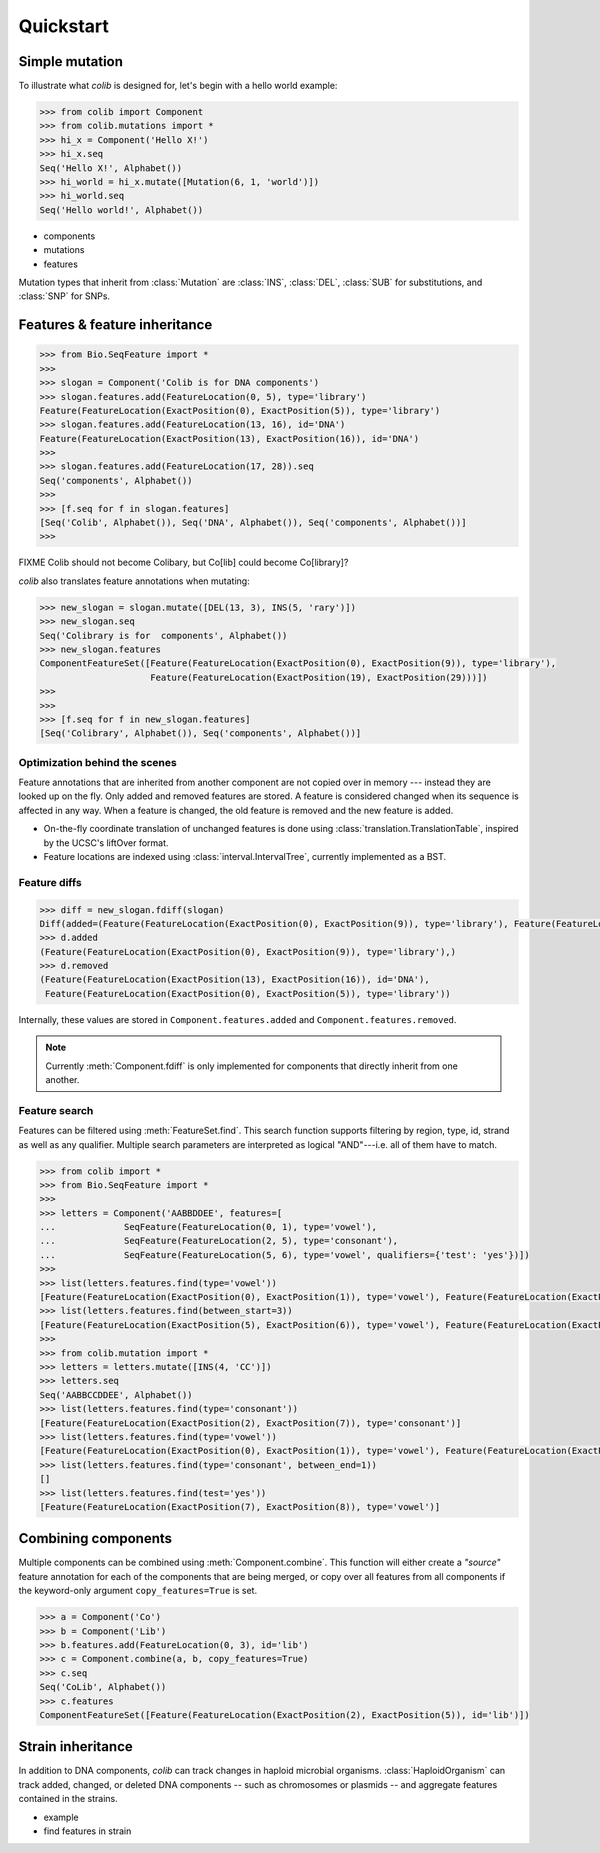 
==========
Quickstart
==========

Simple mutation
---------------

.. module:: colib

.. without features

To illustrate what `colib` is designed for, let's begin with a hello world example:

.. code-block:: python

    >>> from colib import Component
    >>> from colib.mutations import *
    >>> hi_x = Component('Hello X!')
    >>> hi_x.seq
    Seq('Hello X!', Alphabet())
    >>> hi_world = hi_x.mutate([Mutation(6, 1, 'world')])
    >>> hi_world.seq
    Seq('Hello world!', Alphabet())



- components
- mutations
- features


.. module:: mutation

Mutation types that inherit from :class:`Mutation` are :class:`INS`,  :class:`DEL`, :class:`SUB` for substitutions, and
:class:`SNP` for SNPs.

.. module:: colib
.. features

Features & feature inheritance
------------------------------

.. code-block:: python

    >>> from Bio.SeqFeature import *
    >>>
    >>> slogan = Component('Colib is for DNA components')
    >>> slogan.features.add(FeatureLocation(0, 5), type='library')
    Feature(FeatureLocation(ExactPosition(0), ExactPosition(5)), type='library')
    >>> slogan.features.add(FeatureLocation(13, 16), id='DNA')
    Feature(FeatureLocation(ExactPosition(13), ExactPosition(16)), id='DNA')
    >>>
    >>> slogan.features.add(FeatureLocation(17, 28)).seq
    Seq('components', Alphabet())
    >>>
    >>> [f.seq for f in slogan.features]
    [Seq('Colib', Alphabet()), Seq('DNA', Alphabet()), Seq('components', Alphabet())]
    >>>


FIXME Colib should not become Colibary, but Co[lib] could become Co[library]?


`colib` also translates feature annotations when mutating:


.. code-block:: python

    >>> new_slogan = slogan.mutate([DEL(13, 3), INS(5, 'rary')])
    >>> new_slogan.seq
    Seq('Colibrary is for  components', Alphabet())
    >>> new_slogan.features
    ComponentFeatureSet([Feature(FeatureLocation(ExactPosition(0), ExactPosition(9)), type='library'),
                         Feature(FeatureLocation(ExactPosition(19), ExactPosition(29)))])
    >>>
    >>>
    >>> [f.seq for f in new_slogan.features]
    [Seq('Colibrary', Alphabet()), Seq('components', Alphabet())]



Optimization behind the scenes
^^^^^^^^^^^^^^^^^^^^^^^^^^^^^^

Feature annotations that are inherited from another component are not copied over
in memory --- instead they are looked up on the fly. Only added and removed features are stored. A feature is
considered changed when its sequence is affected in any way. When a feature is changed, the old feature is removed and
the new feature is added.

- On-the-fly coordinate translation of unchanged features is done using :class:`translation.TranslationTable`, inspired
  by the UCSC's liftOver format.
- Feature locations are indexed using :class:`interval.IntervalTree`, currently implemented as a BST.


Feature diffs
^^^^^^^^^^^^^



.. code-block:: python

    >>> diff = new_slogan.fdiff(slogan)
    Diff(added=(Feature(FeatureLocation(ExactPosition(0), ExactPosition(9)), type='library'), Feature(FeatureLocation(ExactPosition(17), ExactPosition(18)), id='DNA')), removed=(Feature(FeatureLocation(ExactPosition(14), ExactPosition(17)), id='DNA'), Feature(FeatureLocation(ExactPosition(0), ExactPosition(5)), type='library'), Feature(FeatureLocation(ExactPosition(13), ExactPosition(16)), id='DNA')))
    >>> d.added
    (Feature(FeatureLocation(ExactPosition(0), ExactPosition(9)), type='library'),)
    >>> d.removed
    (Feature(FeatureLocation(ExactPosition(13), ExactPosition(16)), id='DNA'),
     Feature(FeatureLocation(ExactPosition(0), ExactPosition(5)), type='library'))

Internally, these values are stored in ``Component.features.added`` and ``Component.features.removed``.

.. note::

    Currently :meth:`Component.fdiff` is only implemented for components that directly inherit from one another.


Feature search
^^^^^^^^^^^^^^

Features can be filtered using :meth:`FeatureSet.find`. This search function supports filtering by region, type, id,
strand as well as any qualifier. Multiple search parameters are interpreted as logical "AND"---i.e. all of them have
to match.

.. code-block:: python

    >>> from colib import *
    >>> from Bio.SeqFeature import *
    >>>
    >>> letters = Component('AABBDDEE', features=[
    ...             SeqFeature(FeatureLocation(0, 1), type='vowel'),
    ...             SeqFeature(FeatureLocation(2, 5), type='consonant'),
    ...             SeqFeature(FeatureLocation(5, 6), type='vowel', qualifiers={'test': 'yes'})])
    >>>
    >>> list(letters.features.find(type='vowel'))
    [Feature(FeatureLocation(ExactPosition(0), ExactPosition(1)), type='vowel'), Feature(FeatureLocation(ExactPosition(5), ExactPosition(6)), type='vowel')]
    >>> list(letters.features.find(between_start=3))
    [Feature(FeatureLocation(ExactPosition(5), ExactPosition(6)), type='vowel'), Feature(FeatureLocation(ExactPosition(2), ExactPosition(5)), type='consonant')]
    >>>
    >>> from colib.mutation import *
    >>> letters = letters.mutate([INS(4, 'CC')])
    >>> letters.seq
    Seq('AABBCCDDEE', Alphabet())
    >>> list(letters.features.find(type='consonant'))
    [Feature(FeatureLocation(ExactPosition(2), ExactPosition(7)), type='consonant')]
    >>> list(letters.features.find(type='vowel'))
    [Feature(FeatureLocation(ExactPosition(0), ExactPosition(1)), type='vowel'), Feature(FeatureLocation(ExactPosition(7), ExactPosition(8)), type='vowel')]
    >>> list(letters.features.find(type='consonant', between_end=1))
    []
    >>> list(letters.features.find(test='yes'))
    [Feature(FeatureLocation(ExactPosition(7), ExactPosition(8)), type='vowel')]


Combining components
--------------------

Multiple components can be combined using :meth:`Component.combine`. This function will either create a `"source"`
feature annotation for each of the components that are being merged, or copy over all features from all components if
the keyword-only argument ``copy_features=True`` is set.

.. code-block:: python

    >>> a = Component('Co')
    >>> b = Component('Lib')
    >>> b.features.add(FeatureLocation(0, 3), id='lib')
    >>> c = Component.combine(a, b, copy_features=True)
    >>> c.seq
    Seq('CoLib', Alphabet())
    >>> c.features
    ComponentFeatureSet([Feature(FeatureLocation(ExactPosition(2), ExactPosition(5)), id='lib')])


Strain inheritance
------------------

In addition to DNA components, `colib` can track changes in haploid microbial organisms. :class:`HaploidOrganism`
can track added, changed, or deleted DNA components -- such as chromosomes or plasmids -- and aggregate features
contained in the strains.

- example
- find features in strain